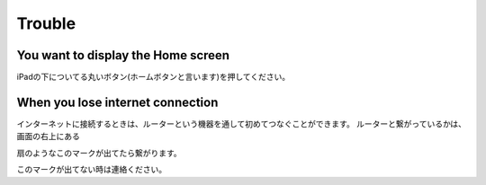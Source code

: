 Trouble
============

************************************
You want to display the Home screen
************************************

iPadの下についてる丸いボタン(ホームボタンと言います)を押してください。

.. image:: ./ipad-home-button.png

************************************
When you lose internet connection
************************************

インターネットに接続するときは、ルーターという機器を通して初めてつなぐことができます。
ルーターと繋がっているかは、画面の右上にある

.. image:: ./iphone-with-wifi.png

扇のようなこのマークが出てたら繋がります。

.. image:: ./wifi.png


このマークが出てない時は連絡ください。

